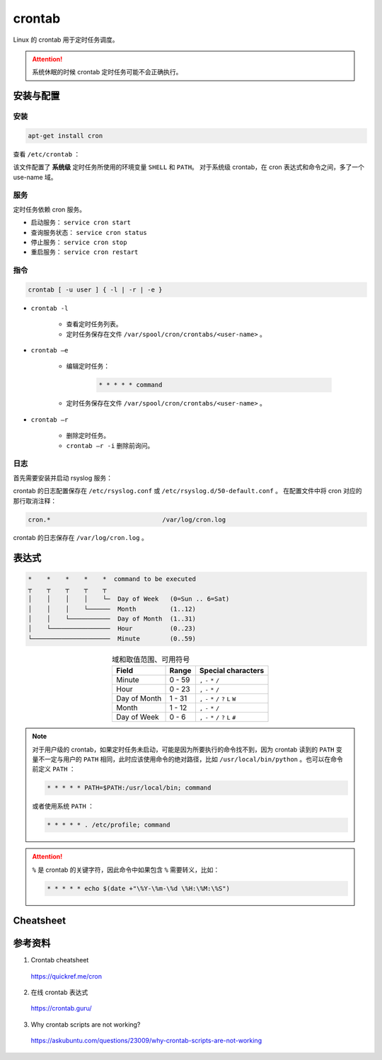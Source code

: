 crontab
=================

Linux 的 crontab 用于定时任务调度。

.. attention::

    系统休眠的时候 crontab 定时任务可能不会正确执行。

安装与配置
------------

安装
^^^^^^^^^

.. code:: bash

    apt-get install cron

查看 ``/etc/crontab`` ：

.. code-block:: text
    :linenos:

    # cat /etc/crontab
    # /etc/crontab: system-wide crontab
    # Unlike any other crontab you don't have to run the `crontab'
    # command to install the new version when you edit this file
    # and files in /etc/cron.d. These files also have username fields,
    # that none of the other crontabs do.

    SHELL=/bin/bash
    PATH=/usr/local/sbin:/usr/local/bin:/sbin:/bin:/usr/sbin:/usr/bin

    # Example of job definition:
    # .---------------- minute (0 - 59)
    # |  .------------- hour (0 - 23)
    # |  |  .---------- day of month (1 - 31)
    # |  |  |  .------- month (1 - 12) OR jan,feb,mar,apr ...
    # |  |  |  |  .---- day of week (0 - 6) (Sunday=0 or 7) OR sun,mon,tue,wed,thu,fri,sat
    # |  |  |  |  |
    # *  *  *  *  * user-name command to be executed
    17 *	* * *	root    cd / && run-parts --report /etc/cron.hourly
    25 6	* * *	root	test -x /usr/sbin/anacron || ( cd / && run-parts --report /etc/cron.daily )
    47 6	* * 7	root	test -x /usr/sbin/anacron || ( cd / && run-parts --report /etc/cron.weekly )
    52 6	1 * *	root	test -x /usr/sbin/anacron || ( cd / && run-parts --report /etc/cron.monthly )

该文件配置了 **系统级** 定时任务所使用的环境变量 ``SHELL`` 和 ``PATH``。
对于系统级 crontab，在 cron 表达式和命令之间，多了一个 use-name 域。

服务
^^^^^^^^^^^

定时任务依赖 cron 服务。

- 启动服务： ``service cron start``

- 查询服务状态： ``service cron status``

- 停止服务： ``service cron stop``

- 重启服务： ``service cron restart``


指令
^^^^^^^^^^^

.. code:: bash

    crontab [ -u user ] { -l | -r | -e }


- ``crontab -l``

    - 查看定时任务列表。
    - 定时任务保存在文件 ``/var/spool/cron/crontabs/<user-name>`` 。

- ``crontab –e``

    - 编辑定时任务：
  
        .. code:: bash

            * * * * * command
  
    - 定时任务保存在文件 ``/var/spool/cron/crontabs/<user-name>`` 。

- ``crontab –r``

    - 删除定时任务。
    - ``crontab –r -i`` 删除前询问。 


日志
^^^^^^^^^^^^^

首先需要安装并启动 rsyslog 服务：

.. code-block:: bash
    :linenos:

    apt-get install rsyslog
    service rsyslog start

crontab 的日志配置保存在 ``/etc/rsyslog.conf`` 或 ``/etc/rsyslog.d/50-default.conf`` 。
在配置文件中将 cron 对应的那行取消注释：

.. code:: text

    cron.*				/var/log/cron.log

crontab 的日志保存在 ``/var/log/cron.log`` 。


表达式
-------------

.. code-block:: text

    *    *    *    *    *  command to be executed
    ┬    ┬    ┬    ┬    ┬
    │    │    │    │    └─  Day of Week   (0=Sun .. 6=Sat)
    │    │    │    └──────  Month         (1..12)
    │    │    └───────────  Day of Month  (1..31)
    │    └────────────────  Hour          (0..23)
    └─────────────────────  Minute        (0..59)

.. table:: 域和取值范围、可用符号
    :align: center

    ================ ============================= ======================
    Field             Range                        Special characters
    ================ ============================= ======================
    Minute      	  0 - 59	                    ``,`` ``-`` ``*`` ``/``
    Hour	          0 - 23	                    ``,`` ``-`` ``*`` ``/``
    Day of Month      1 - 31	                    ``,`` ``-`` ``*`` ``/`` ``?`` ``L`` ``W``
    Month	          1 - 12	                    ``,`` ``-`` ``*`` ``/``
    Day of Week	      0 - 6	                        ``,`` ``-`` ``*`` ``/`` ``?`` ``L`` ``#``
    ================ ============================= ======================


.. note::

    对于用户级的 crontab，如果定时任务未启动，可能是因为所要执行的命令找不到，因为 crontab 读到的 ``PATH`` 变量不一定与用户的 ``PATH`` 相同，此时应该使用命令的绝对路径，比如 ``/usr/local/bin/python`` 。也可以在命令前定义 ``PATH`` ：

    .. code:: bash

        * * * * * PATH=$PATH:/usr/local/bin; command

    或者使用系统 ``PATH`` ：

    .. code:: bash

        * * * * * . /etc/profile; command

.. attention::

    ``%`` 是 crontab 的关键字符，因此命令中如果包含 ``%`` 需要转义，比如：
    
    .. code:: bash

        * * * * * echo $(date +"\%Y-\%m-\%d \%H:\%M:\%S")


Cheatsheet
---------------

.. image:: ../else/resource/crontab_cheatsheet.png
    :width: 700px
    :target: https://quickref.me/cron
    :align: center


参考资料
---------------

1. Crontab cheatsheet

  https://quickref.me/cron

2. 在线 crontab 表达式

  https://crontab.guru/

3. Why crontab scripts are not working?

  https://askubuntu.com/questions/23009/why-crontab-scripts-are-not-working